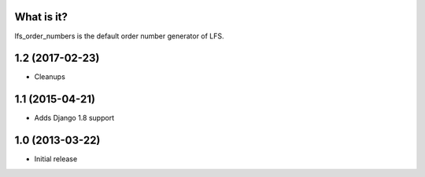 What is it?
===========

lfs_order_numbers is the default order number generator of LFS.

1.2 (2017-02-23)
================

* Cleanups

1.1 (2015-04-21)
================

* Adds Django 1.8 support

1.0 (2013-03-22)
================

* Initial release


